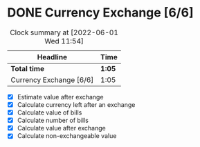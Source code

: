 * DONE Currency Exchange [6/6]
:LOGBOOK:
CLOSED: [2022-06-01 Wed 11:54]
CLOCK: [2022-06-01 Wed 11:40]--[2022-06-01 Wed 11:54] =>  0:14
CLOCK: [2022-05-31 Tue 22:05]--[2022-05-31 Tue 22:20] =>  0:15
CLOCK: [2022-05-30 Mon 22:20]--[2022-05-30 Mon 22:39] =>  0:19
CLOCK: [2022-05-30 Mon 22:08]--[2022-05-30 Mon 22:13] =>  0:05
CLOCK: [2022-05-30 Mon 21:50]--[2022-05-30 Mon 22:02] =>  0:12
:END:
#+BEGIN: clocktable :scope subtree :maxlevel 2
#+CAPTION: Clock summary at [2022-06-01 Wed 11:54]
| Headline                | Time   |
|-------------------------+--------|
| *Total time*            | *1:05* |
|-------------------------+--------|
| Currency Exchange [6/6] | 1:05   |
#+END:

- [X] Estimate value after exchange
- [X] Calculate currency left after an exchange
- [X] Calculate value of bills
- [X] Calculate number of bills
- [X] Calculate value after exchange
- [X] Calculate non-exchangeable value
